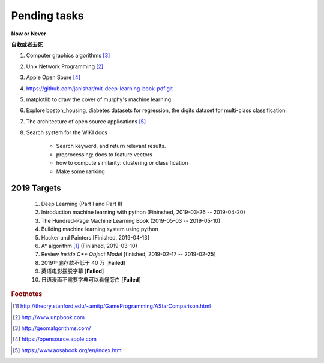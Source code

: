 *************
Pending tasks
*************

**Now or Never**

**自救或者去死**

#. Computer graphics algorithms [#geomatric_alg]_
#. Unix Network Programming [#unix_network_programming]_
#. Apple Open Soure [#apple_opensource]_
#. https://github.com/janishar/mit-deep-learning-book-pdf.git
#. matplotlib to draw the cover of murphy's machine learning
#. Explore boston_housing, diabetes datasets for regression, the digits dataset for multi-class classification.
#. The architecture of open source applications [#open_source_app_architecture]_

#. Search system for the WIKI docs

    - Search keyword, and return relevant results.
    - preprocessing: docs to feature vectors
    - how to compute similarity: clustering or classification
    - Make some ranking

2019 Targets
============

    #. Deep Learning (Part I and Part II)
    #. Introduction machine learning with python (Fininshed, 2019-03-26 -- 2019-04-20)
    #. The Hundred-Page Machine Learning Book (2019-05-03 -- 2019-05-10)
    #. Building machine learning system using python
    #. Hacker and Painters [Finished, 2019-04-13]
    #. A* algorithm [#a_star_algorithm]_ (Finished, 2019-03-10)
    #. Review *Inside C++ Object Model* [finished, 2019-02-17 -- 2019-02-25]
    #. 2019年底存款不低于 40 万 [**Failed**]
    #. 英语电影摆脱字幕 [**Failed**]
    #. 日语漫画不需要字典可以看懂旁白 [**Failed**]


.. rubric:: Footnotes

.. [#a_star_algorithm] http://theory.stanford.edu/~amitp/GameProgramming/AStarComparison.html
.. [#unix_network_programming] http://www.unpbook.com
.. [#geomatric_alg] http://geomalgorithms.com/
.. [#apple_opensource] https://opensource.apple.com
.. [#programing books] http://www.banshujiang.cn/
.. [#open_source_app_architecture] https://www.aosabook.org/en/index.html
